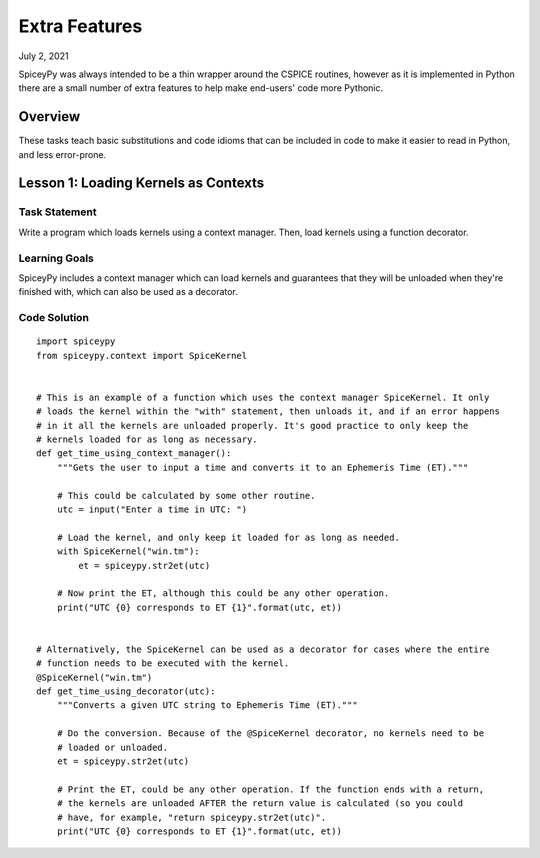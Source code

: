 Extra Features
==============

July 2, 2021

SpiceyPy was always intended to be a thin wrapper around the CSPICE routines, however
as it is implemented in Python there are a small number of extra features to help
make end-users' code more Pythonic.

Overview
--------

These tasks teach basic substitutions and code idioms that can be included in code to
make it easier to read in Python, and less error-prone.

Lesson 1: Loading Kernels as Contexts
-------------------------------------

Task Statement
^^^^^^^^^^^^^^
Write a program which loads kernels using a context manager. Then, load kernels using a
function decorator.

Learning Goals
^^^^^^^^^^^^^^
SpiceyPy includes a context manager which can load kernels and guarantees that they will
be unloaded when they're finished with, which can also be used as a decorator.

Code Solution
^^^^^^^^^^^^^

::

    import spiceypy
    from spiceypy.context import SpiceKernel


    # This is an example of a function which uses the context manager SpiceKernel. It only
    # loads the kernel within the "with" statement, then unloads it, and if an error happens
    # in it all the kernels are unloaded properly. It's good practice to only keep the
    # kernels loaded for as long as necessary.
    def get_time_using_context_manager():
        """Gets the user to input a time and converts it to an Ephemeris Time (ET)."""

        # This could be calculated by some other routine.
        utc = input("Enter a time in UTC: ")

        # Load the kernel, and only keep it loaded for as long as needed.
        with SpiceKernel("win.tm"):
            et = spiceypy.str2et(utc)

        # Now print the ET, although this could be any other operation.
        print("UTC {0} corresponds to ET {1}".format(utc, et))


    # Alternatively, the SpiceKernel can be used as a decorator for cases where the entire
    # function needs to be executed with the kernel.
    @SpiceKernel("win.tm")
    def get_time_using_decorator(utc):
        """Converts a given UTC string to Ephemeris Time (ET)."""

        # Do the conversion. Because of the @SpiceKernel decorator, no kernels need to be
        # loaded or unloaded.
        et = spiceypy.str2et(utc)

        # Print the ET, could be any other operation. If the function ends with a return,
        # the kernels are unloaded AFTER the return value is calculated (so you could
        # have, for example, "return spiceypy.str2et(utc)".
        print("UTC {0} corresponds to ET {1}".format(utc, et))
